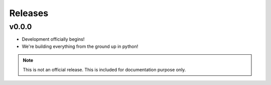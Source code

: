 Releases
==========

v0.0.0
********

- Development officially begins!
- We're building everything from the ground up in python!

.. note:: This is not an official release. This is included for documentation purpose only.